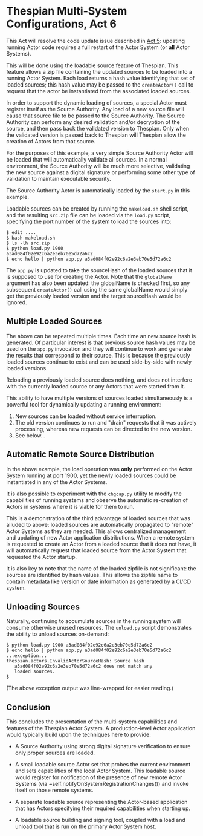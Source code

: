 * Thespian Multi-System Configurations, Act 6

This Act will resolve the code update issue described in [[file:../act5/README.org][Act 5]]:
updating running Actor code requires a full restart of the Actor
System (or *all* Actor Systems).

This will be done using the loadable source feature of Thespian.  This
feature allows a zip file containing the updated sources to be loaded
into a running Actor System.  Each load returns a hash value
identifying that set of loaded sources; this hash value may be passed
to the ~createActor()~ call to request that the actor be instantiated
from the associated loaded sources.

In order to support the dynamic loading of sources, a special Actor
must register itself as the Source Authority.  Any load of a new
source file will cause that source file to be passed to the Source
Authority.  The Source Authority can perform any desired validation
and/or decryption of the source, and then pass back the validated
version to Thespian.  Only when the validated version is passed back
to Thespian will Thespian allow the creation of Actors from that
source.

For the purposes of this example, a very simple Source Authority Actor
will be loaded that will automatically validate all sources.  In a
normal environment, the Source Authority will be much more selective,
validating the new source against a digital signature or performing
some other type of validation to maintain executable security.

The Source Authority Actor is automatically loaded by the ~start.py~
in this example.

Loadable sources can be created by running the ~makeload.sh~ shell
script, and the resulting ~src.zip~ file can be loaded via the
~load.py~ script, specifying the port number of the system to load the
sources into:

#+BEGIN_EXAMPLE
$ edit ....
$ bash makeload.sh
$ ls -lh src.zip
$ python load.py 1900
a3ad084f02e92c6a2e3eb70e5d72a6c2
$ echo hello | python app.py a3ad084f02e92c6a2e3eb70e5d72a6c2
#+END_EXAMPLE

The ~app.py~ is updated to take the sourceHash of the loaded sources
that it is supposed to use for creating the Actor.  Note that the
~globalName~ argument has also been updated: the globalName is checked
first, so any subsequent ~createActor()~ call using the same
globalName would simply get the previously loaded version and the
target sourceHash would be ignored.

** Multiple Loaded Sources

The above can be repeated multiple times.  Each time an new source
hash is generated.  Of particular interest is that previous source
hash values may be used on the ~app.py~ invocation and they will
continue to work and generate the results that correspond to their
source.  This is because the previously loaded sources continue to
exist and can be used side-by-side with newly loaded versions.

Reloading a previously loaded source does nothing, and does not
interfere with the currently loaded source or any Actors that were
started from it.

This ability to have multiple versions of sources loaded
simultaneously is a powerful tool for dynamically updating a running
environment:

   1. New sources can be loaded without service interruption.
   2. The old version continues to run and "drain" requests that it
      was actively processing, whereas new requests can be directed to
      the new version.
   3. See below...

** Automatic Remote Source Distribution

In the above example, the load operation was *only* performed on the
Actor System running at port 1900, yet the newly loaded sources could
be instantiated in any of the Actor Systems.

It is also possible to experiment with the ~chgcap.py~ utility to
modify the capabilities of running systems and observe the automatic
re-creation of Actors in systems where it is viable for them to run.

This is a demonstration of the third advantage of loaded sources that
was alluded to above: loaded sources are automatically propagated to
"remote" Actor Systems as they are needed.  This allows centralized
management and updating of new Actor application distributions.  When
a remote system is requested to create an Actor from a loaded source
that it does not have, it will automatically request that loaded
source from the Actor System that requested the Actor startup.

It is also key to note that the name of the loaded zipfile is not
significant: the sources are identified by hash values.  This allows
the zipfile name to contain metadata like version or date information
as generated by a CI/CD system.

** Unloading Sources

Naturally, continuing to accumulate sources in the running system will
consume otherwise unused resources.  The ~unload.py~ script
demonstrates the ability to unload sources on-demand:

#+BEGIN_EXAMPLE
$ python load.py 1900 a3ad084f02e92c6a2e3eb70e5d72a6c2
$ echo hello | python app.py a3ad084f02e92c6a2e3eb70e5d72a6c2
...exception...
thespian.actors.InvalidActorSourceHash: Source hash
   a3ad084f02e92c6a2e3eb70e5d72a6c2 does not match any
   loaded sources.
$
#+END_EXAMPLE

(The above exception output was line-wrapped for easier reading.)

** Conclusion

This concludes the presentation of the multi-system capabilities and
features of the Thespian Actor System.  A production-level Actor
application would typically build upon the techniques here to provide:

  * A Source Authority using strong digital signature verification to
    ensure only proper sources are loaded.

  * A small loadable source Actor set that probes the current
    environment and sets capabilities of the local Actor System.  This
    loadable source would register for notification of the presence of
    new remote Actor Systems (via
    ~self.notifyOnSystemRegistrationChanges()) and invoke itself on
    those remote systems.

  * A separate loadable source representing the Actor-based
    application that has Actors specifying their required capabilities
    when starting up.

  * A loadable source building and signing tool, coupled with a load
    and unload tool that is run on the primary Actor System host.

